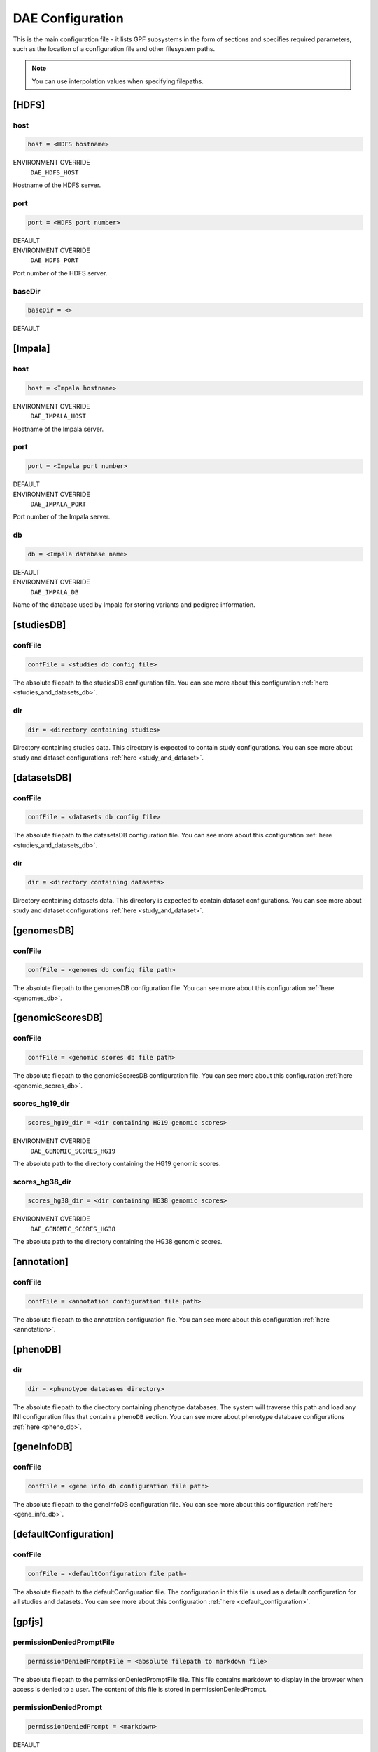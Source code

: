 DAE Configuration
=================

This is the main configuration file - it lists GPF subsystems in the form of
sections and specifies required parameters, such as the location of a
configuration file and other filesystem paths.

.. note::
  You can use interpolation values when specifying filepaths.


[HDFS]
------

host
____

.. code-block:: ini

  host = <HDFS hostname>

ENVIRONMENT OVERRIDE
  ``DAE_HDFS_HOST``

Hostname of the HDFS server.

port
____

.. code-block:: ini

  port = <HDFS port number>

DEFAULT
  .. exec::
    from dae.configuration.dae_config_parser import DAEConfigParser

    print(f"``{DAEConfigParser.DEFAULT_SECTION_VALUES['HDFS']['port']}``")

ENVIRONMENT OVERRIDE
  ``DAE_HDFS_PORT``

Port number of the HDFS server.

baseDir
_______

.. FIXME:
  Fill me

.. code-block:: ini

  baseDir = <>

DEFAULT
  .. exec::
    from dae.configuration.dae_config_parser import DAEConfigParser

    print(f"``{DAEConfigParser.DEFAULT_SECTION_VALUES['HDFS']['baseDir']}``")

[Impala]
--------

host
____

.. code-block:: ini

  host = <Impala hostname>

ENVIRONMENT OVERRIDE
  ``DAE_IMPALA_HOST``

Hostname of the Impala server.

port
____

.. code-block:: ini

  port = <Impala port number>

DEFAULT
  .. exec::
    from dae.configuration.dae_config_parser import DAEConfigParser

    print(f"``{DAEConfigParser.DEFAULT_SECTION_VALUES['Impala']['port']}``")

ENVIRONMENT OVERRIDE
  ``DAE_IMPALA_PORT``

Port number of the Impala server.

db
__

.. code-block:: ini

  db = <Impala database name>

DEFAULT
  .. exec::
    from dae.configuration.dae_config_parser import DAEConfigParser

    print(f"``{DAEConfigParser.DEFAULT_SECTION_VALUES['Impala']['db']}``")

ENVIRONMENT OVERRIDE
  ``DAE_IMPALA_DB``

Name of the database used by Impala for storing variants and pedigree
information.

[studiesDB]
-----------

confFile
________

.. code-block:: ini

  confFile = <studies db config file>

The absolute filepath to the studiesDB configuration file. You can see more
about this configuration :ref:`here <studies_and_datasets_db>`.

dir
___

.. code-block:: ini

  dir = <directory containing studies>

Directory containing studies data. This directory is expected to contain study
configurations. You can see more about study and dataset configurations
:ref:`here <study_and_dataset>`.

[datasetsDB]
------------

confFile
________

.. code-block:: ini

  confFile = <datasets db config file>

The absolute filepath to the datasetsDB configuration file. You can see more
about this configuration :ref:`here <studies_and_datasets_db>`.

dir
___

.. code-block:: ini

  dir = <directory containing datasets>

Directory containing datasets data. This directory is expected to contain
dataset configurations. You can see more about study and dataset configurations
:ref:`here <study_and_dataset>`.

[genomesDB]
-----------

confFile
________

.. code-block:: ini

  confFile = <genomes db config file path>

The absolute filepath to the genomesDB configuration file. You can see
more about this configuration :ref:`here <genomes_db>`.

[genomicScoresDB]
-----------------

confFile
________

.. code-block:: ini

  confFile = <genomic scores db file path>

The absolute filepath to the genomicScoresDB configuration file. You can see
more about this configuration :ref:`here <genomic_scores_db>`.

scores_hg19_dir
_______________

.. code-block:: ini

  scores_hg19_dir = <dir containing HG19 genomic scores>

ENVIRONMENT OVERRIDE
  ``DAE_GENOMIC_SCORES_HG19``

The absolute path to the directory containing the HG19 genomic scores.

scores_hg38_dir
_______________

.. code-block:: ini

  scores_hg38_dir = <dir containing HG38 genomic scores>

ENVIRONMENT OVERRIDE
  ``DAE_GENOMIC_SCORES_HG38``

The absolute path to the directory containing the HG38 genomic scores.

[annotation]
------------

confFile
________

.. code-block:: ini

  confFile = <annotation configuration file path>

The absolute filepath to the annotation configuration file. You can see more
about this configuration :ref:`here <annotation>`.

[phenoDB]
---------

dir
___

.. code-block:: ini

  dir = <phenotype databases directory>

The absolute filepath to the directory containing phenotype databases.
The system will traverse this path and load any INI configuration
files that contain a ``phenoDB`` section. You can see more about phenotype
database configurations :ref:`here <pheno_db>`.

[geneInfoDB]
------------

confFile
________

.. code-block:: ini

  confFile = <gene info db configuration file path>

The absolute filepath to the geneInfoDB configuration file. You can see more
about this configuration :ref:`here <gene_info_db>`.

[defaultConfiguration]
----------------------

confFile
________

.. code-block:: ini

  confFile = <defaultConfiguration file path>

The absolute filepath to the defaultConfiguration file. The configuration in
this file is used as a default configuration for all studies and datasets. You can
see more about this configuration :ref:`here <default_configuration>`.

[gpfjs]
-------

permissionDeniedPromptFile
__________________________

.. code-block:: ini

  permissionDeniedPromptFile = <absolute filepath to markdown file>

The absolute filepath to the permissionDeniedPromptFile file. This file
contains markdown to display in the browser when access is denied to a user.
The content of this file is stored in permissionDeniedPrompt.

permissionDeniedPrompt
______________________

.. code-block:: ini

  permissionDeniedPrompt = <markdown>

DEFAULT
  .. exec::
    from dae.configuration.dae_config_parser import DAEConfigParser

    print(f"``{DAEConfigParser.DEFAULT_SECTION_VALUES['gpfjs']['permissionDeniedPrompt']}``")

The markdown to display in the browser when access to a user is denied. If
permissionDeniedPromptFile is defined, this property is overridden with the
file content from the given path.
